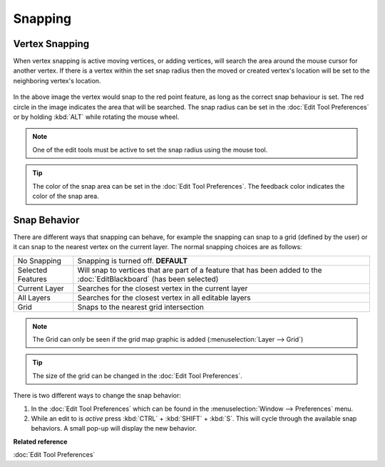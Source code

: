Snapping
########

Vertex Snapping
~~~~~~~~~~~~~~~

When vertex snapping is active moving vertices, or adding vertices, will search the area around the
mouse cursor for another vertex. If there is a vertex within the set snap radius then the moved or
created vertex's location will be set to the neighboring vertex's location.

.. figure:: /images/snapping/snaptopoint.png
   :align: center
   :alt: 

In the above image the vertex would snap to the red point feature, as long as the correct snap
behaviour is set. The red circle in the image indicates the area that will be searched. The snap
radius can be set in the :doc:`Edit Tool Preferences` or by holding :kbd:`ALT` while rotating 
the mouse wheel.

.. note::
   One of the edit tools must be active to set the snap radius using the mouse tool.
   
.. tip::
   The color of the snap area can be set in the :doc:`Edit Tool Preferences`. The feedback 
   color indicates the color of the snap area.


Snap Behavior
~~~~~~~~~~~~~

There are different ways that snapping can behave, for example the snapping can snap to a grid
(defined by the user) or it can snap to the nearest vertex on the current layer.
The normal snapping choices are as follows:

+---------------------+-------------------------------------------------------------------------------------------------------------------------------------------+
| No Snapping         | Snapping is turned off. **DEFAULT**                                                                                                       |
+---------------------+-------------------------------------------------------------------------------------------------------------------------------------------+
| Selected Features   | Will snap to vertices that are part of a feature that has been added to the :doc:`EditBlackboard` (has been selected)                     |
+---------------------+-------------------------------------------------------------------------------------------------------------------------------------------+
| Current Layer       | Searches for the closest vertex in the current layer                                                                                      |
+---------------------+-------------------------------------------------------------------------------------------------------------------------------------------+
| All Layers          | Searches for the closest vertex in all editable layers                                                                                    |
+---------------------+-------------------------------------------------------------------------------------------------------------------------------------------+
| Grid                | Snaps to the nearest grid intersection                                                                                                    |
+---------------------+-------------------------------------------------------------------------------------------------------------------------------------------+

.. note::
   The Grid can only be seen if the grid map graphic is added (:menuselection:`Layer --> Grid`)

.. tip::
   The size of the grid can be changed in the :doc:`Edit Tool Preferences`.


There is two different ways to change the snap behavior:

#. In the :doc:`Edit Tool Preferences` which can be found in the
   :menuselection:`Window --> Preferences` menu.
#. While an edit to is *active* press :kbd:`CTRL` + :kbd:`SHIFT` + :kbd:`S`. This will cycle through the available snap
   behaviors. A small pop-up will display the new behavior.

**Related reference**

:doc:`Edit Tool Preferences`



